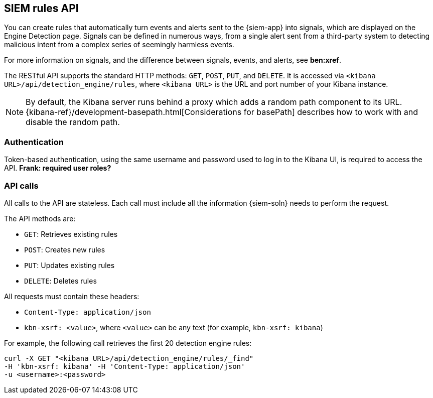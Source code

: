 [[rule-api-overview]]
[role="xpack"]
== SIEM rules API

You can create rules that automatically turn events and alerts sent to the
{siem-app} into signals, which are displayed on the Engine Detection page. 
Signals can be defined in numerous ways, from a single alert sent from a
third-party system to detecting malicious intent from a complex series of 
seemingly harmless events.

For more information on signals, and the difference between signals, events, 
and alerts, see *ben:xref*.

The RESTful API supports the standard HTTP methods: `GET`, `POST`, `PUT`, and `DELETE`. It is accessed via `<kibana URL>/api/detection_engine/rules`, where `<kibana URL>` is the URL and port number of your Kibana instance.

NOTE: By default, the Kibana server runs behind a proxy which adds a random 
path component to its URL.
{kibana-ref}/development-basepath.html[Considerations for basePath] describes 
how to work with and disable the random path.

[float]
=== Authentication

Token-based authentication, using the same username and password used to log in
to the Kibana UI, is required to access the API.
*Frank: required user roles?*

[float]
=== API calls

All calls to the API are stateless. Each call must include all the information {siem-soln} needs to perform the request.

The API methods are:

* `GET`: Retrieves existing rules
* `POST`: Creates new rules
* `PUT`: Updates existing rules
* `DELETE`: Deletes rules

All requests must contain these headers:

* `Content-Type: application/json`
* `kbn-xsrf: <value>`, where `<value>` can be any text (for example, `kbn-xsrf: kibana`)

For example, the following call retrieves the first 20 detection engine rules:

[source,js]
--------------------------------------------------
curl -X GET "<kibana URL>/api/detection_engine/rules/_find"
-H 'kbn-xsrf: kibana' -H 'Content-Type: application/json'
-u <username>:<password>
--------------------------------------------------
